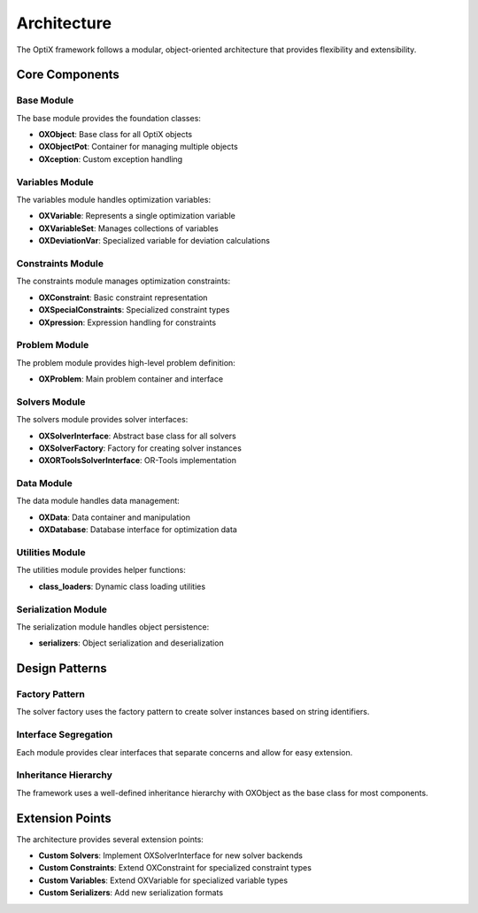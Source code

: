 Architecture
============

The OptiX framework follows a modular, object-oriented architecture that provides flexibility and extensibility.

Core Components
---------------

Base Module
~~~~~~~~~~~

The base module provides the foundation classes:

* **OXObject**: Base class for all OptiX objects
* **OXObjectPot**: Container for managing multiple objects
* **OXception**: Custom exception handling

Variables Module
~~~~~~~~~~~~~~~~

The variables module handles optimization variables:

* **OXVariable**: Represents a single optimization variable
* **OXVariableSet**: Manages collections of variables
* **OXDeviationVar**: Specialized variable for deviation calculations

Constraints Module
~~~~~~~~~~~~~~~~~~

The constraints module manages optimization constraints:

* **OXConstraint**: Basic constraint representation
* **OXSpecialConstraints**: Specialized constraint types
* **OXpression**: Expression handling for constraints

Problem Module
~~~~~~~~~~~~~~

The problem module provides high-level problem definition:

* **OXProblem**: Main problem container and interface

Solvers Module
~~~~~~~~~~~~~~

The solvers module provides solver interfaces:

* **OXSolverInterface**: Abstract base class for all solvers
* **OXSolverFactory**: Factory for creating solver instances
* **OXORToolsSolverInterface**: OR-Tools implementation

Data Module
~~~~~~~~~~~

The data module handles data management:

* **OXData**: Data container and manipulation
* **OXDatabase**: Database interface for optimization data

Utilities Module
~~~~~~~~~~~~~~~~

The utilities module provides helper functions:

* **class_loaders**: Dynamic class loading utilities

Serialization Module
~~~~~~~~~~~~~~~~~~~~

The serialization module handles object persistence:

* **serializers**: Object serialization and deserialization

Design Patterns
---------------

Factory Pattern
~~~~~~~~~~~~~~~

The solver factory uses the factory pattern to create solver instances based on string identifiers.

Interface Segregation
~~~~~~~~~~~~~~~~~~~~~

Each module provides clear interfaces that separate concerns and allow for easy extension.

Inheritance Hierarchy
~~~~~~~~~~~~~~~~~~~~~

The framework uses a well-defined inheritance hierarchy with OXObject as the base class for most components.

Extension Points
----------------

The architecture provides several extension points:

* **Custom Solvers**: Implement OXSolverInterface for new solver backends
* **Custom Constraints**: Extend OXConstraint for specialized constraint types
* **Custom Variables**: Extend OXVariable for specialized variable types
* **Custom Serializers**: Add new serialization formats